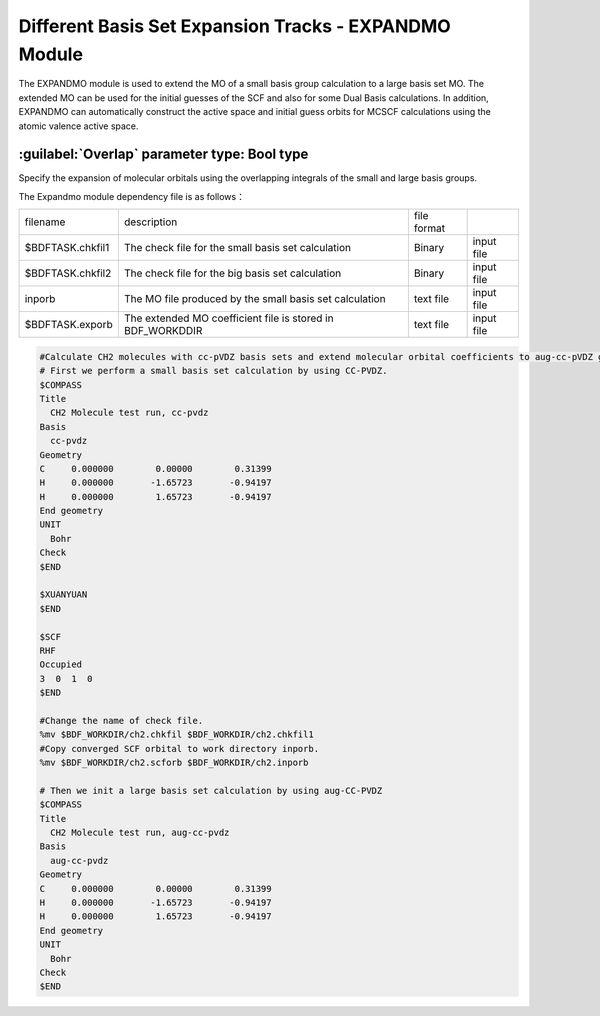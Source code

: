 Different Basis Set Expansion Tracks - EXPANDMO Module
============================================================
The EXPANDMO module is used to extend the MO of a small basis group calculation to a large basis set MO. The extended MO can be used for the initial guesses of the SCF and also for some Dual Basis calculations. In addition, EXPANDMO can automatically construct the active space and initial guess orbits for MCSCF calculations using the atomic valence active space.

:guilabel:`Overlap` parameter type: Bool type
------------------------------------------------
Specify the expansion of molecular orbitals using the overlapping integrals of the small and large basis groups.

The Expandmo module dependency file is as follows：

.. table::

   ==================  ============================================================= ============= =============================
    filename            description                                                   file format
    $BDFTASK.chkfil1    The check file for the small basis set calculation            Binary        input file
    $BDFTASK.chkfil2    The check file for the big basis set calculation              Binary        input file
    inporb              The MO file produced by the small basis set calculation       text file     input file
    $BDFTASK.exporb     The extended MO coefficient file is stored in BDF_WORKDDIR    text file     input file
   ==================  ============================================================= ============= =============================

.. code-block:: bdf

     #Calculate CH2 molecules with cc-pVDZ basis sets and extend molecular orbital coefficients to aug-cc-pVDZ group for initial guessing of SCF calculations
     # First we perform a small basis set calculation by using CC-PVDZ.
     $COMPASS
     Title
       CH2 Molecule test run, cc-pvdz
     Basis
       cc-pvdz
     Geometry
     C     0.000000        0.00000        0.31399
     H     0.000000       -1.65723       -0.94197
     H     0.000000        1.65723       -0.94197
     End geometry
     UNIT
       Bohr
     Check
     $END

     $XUANYUAN
     $END

     $SCF
     RHF
     Occupied
     3  0  1  0
     $END

     #Change the name of check file.
     %mv $BDF_WORKDIR/ch2.chkfil $BDF_WORKDIR/ch2.chkfil1
     #Copy converged SCF orbital to work directory inporb.
     %mv $BDF_WORKDIR/ch2.scforb $BDF_WORKDIR/ch2.inporb

     # Then we init a large basis set calculation by using aug-CC-PVDZ
     $COMPASS
     Title
       CH2 Molecule test run, aug-cc-pvdz
     Basis
       aug-cc-pvdz
     Geometry
     C     0.000000        0.00000        0.31399
     H     0.000000       -1.65723       -0.94197
     H     0.000000        1.65723       -0.94197
     End geometry
     UNIT
       Bohr
     Check
     $END

